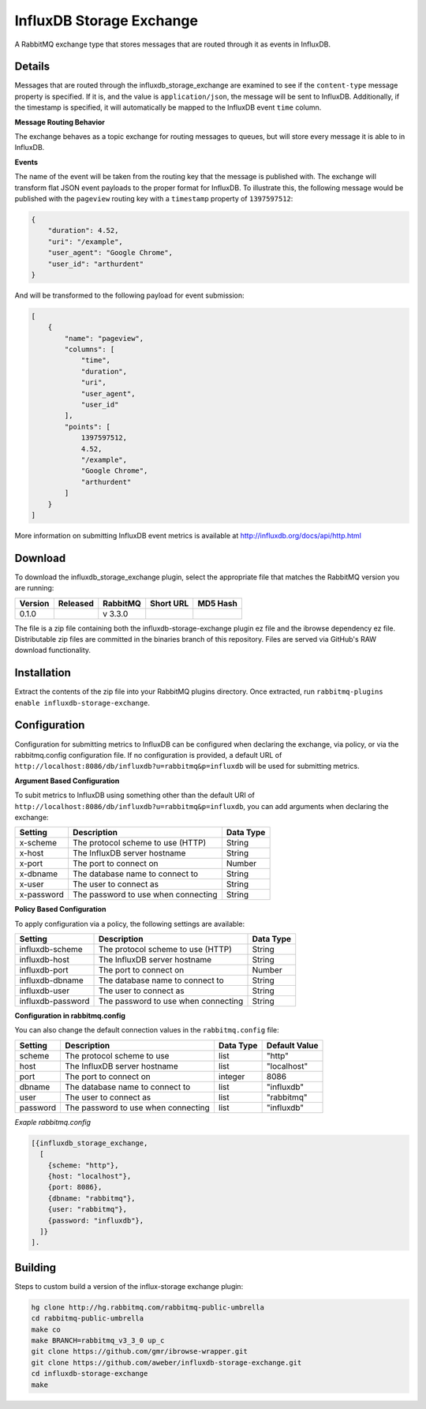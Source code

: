 InfluxDB Storage Exchange
=========================
A RabbitMQ exchange type that stores messages that are routed through it as
events in InfluxDB.

Details
-------
Messages that are routed through the influxdb_storage_exchange are examined to
see if the ``content-type`` message property is specified. If it is, and the value
is ``application/json``, the message will be sent to InfluxDB. Additionally, if
the timestamp is specified, it will automatically be mapped to the InfluxDB
event ``time`` column.

**Message Routing Behavior**

The exchange behaves as a topic exchange for routing  messages to queues, but
will  store every message it is able to in InfluxDB.

**Events**

The name of the event will be taken from the routing key that the message is
published with. The exchange will transform flat JSON event payloads to the
proper format for InfluxDB. To illustrate this, the following message would be
published with the ``pageview`` routing key with a ``timestamp`` property of
``1397597512``:

..  code-block:: javascript

    {
        "duration": 4.52,
        "uri": "/example",
        "user_agent": "Google Chrome",
        "user_id": "arthurdent"
    }

And will be transformed to the following payload for event submission:

..  code-block:: javascript

    [
        {
            "name": "pageview",
            "columns": [
                "time",
                "duration",
                "uri",
                "user_agent",
                "user_id"
            ],
            "points": [
                1397597512,
                4.52,
                "/example",
                "Google Chrome",
                "arthurdent"
            ]
        }
    ]

More information on submitting InfluxDB event metrics is available at
http://influxdb.org/docs/api/http.html

Download
--------
To download the influxdb_storage_exchange plugin, select the appropriate file
that matches the RabbitMQ version you are running:

+---------+------------+----------+-----------------------+----------------------------------+
| Version |  Released  | RabbitMQ | Short URL             | MD5 Hash                         |
+=========+============+==========+=======================+==================================+
|  0.1.0  |            | v 3.3.0  |                       |                                  |
+---------+------------+----------+-----------------------+----------------------------------+

The file is a zip file containing both the influxdb-storage-exchange plugin ez file
and the ibrowse dependency ez file. Distributable zip files are committed in the
binaries branch of this repository. Files are served via GitHub's RAW download
functionality.

Installation
------------
Extract the contents of the zip file into your RabbitMQ plugins directory. Once
extracted, run ``rabbitmq-plugins enable influxdb-storage-exchange``.

Configuration
-------------
Configuration for submitting metrics to InfluxDB can be configured when
declaring the exchange, via policy, or via the rabbitmq.config configuration
file. If no configuration is provided, a default URL of
``http://localhost:8086/db/influxdb?u=rabbitmq&p=influxdb`` will be used for
submitting metrics.

**Argument Based Configuration**

To subit metrics to InfluxDB using something other than the default URI of
``http://localhost:8086/db/influxdb?u=rabbitmq&p=influxdb``, you can
add arguments when declaring the exchange:

+--------------+--------------------------------------+-----------+
| Setting      | Description                          | Data Type |
+==============+======================================+===========+
| x-scheme     | The protocol scheme to use (HTTP)    | String    |
+--------------+--------------------------------------+-----------+
| x-host       | The InfluxDB server hostname         | String    |
+--------------+--------------------------------------+-----------+
| x-port       | The port to connect on               | Number    |
+--------------+--------------------------------------+-----------+
| x-dbname     | The database name to connect to      | String    |
+--------------+--------------------------------------+-----------+
| x-user       | The user to connect as               | String    |
+--------------+--------------------------------------+-----------+
| x-password   | The password to use when connecting  | String    |
+--------------+--------------------------------------+-----------+

**Policy Based Configuration**

To apply configuration via a policy, the following settings are available:

+-------------------------+--------------------------------------+-----------+
| Setting                 | Description                          | Data Type |
+=========================+======================================+===========+
| influxdb-scheme         | The protocol scheme to use (HTTP)    | String    |
+-------------------------+--------------------------------------+-----------+
| influxdb-host           | The InfluxDB server hostname         | String    |
+-------------------------+--------------------------------------+-----------+
| influxdb-port           | The port to connect on               | Number    |
+-------------------------+--------------------------------------+-----------+
| influxdb-dbname         | The database name to connect to      | String    |
+-------------------------+--------------------------------------+-----------+
| influxdb-user           | The user to connect as               | String    |
+-------------------------+--------------------------------------+-----------+
| influxdb-password       | The password to use when connecting  | String    |
+-------------------------+--------------------------------------+-----------+


**Configuration in rabbitmq.config**

You can also change the default connection values in the ``rabbitmq.config`` file:

+--------------+--------------------------------------+-----------+---------------+
| Setting      | Description                          | Data Type | Default Value |
+==============+======================================+===========+===============+
| scheme       | The protocol scheme to use           | list      | "http"        |
+--------------+--------------------------------------+-----------+---------------+
| host         | The InfluxDB server hostname         | list      | "localhost"   |
+--------------+--------------------------------------+-----------+---------------+
| port         | The port to connect on               | integer   | 8086          |
+--------------+--------------------------------------+-----------+---------------+
| dbname       | The database name to connect to      | list      | "influxdb"    |
+--------------+--------------------------------------+-----------+---------------+
| user         | The user to connect as               | list      | "rabbitmq"    |
+--------------+--------------------------------------+-----------+---------------+
| password     | The password to use when connecting  | list      | "influxdb"    |
+--------------+--------------------------------------+-----------+---------------+

*Exaple rabbitmq.config*

..  code-block:: erlang

    [{influxdb_storage_exchange,
      [
        {scheme: "http"},
        {host: "localhost"},
        {port: 8086},
        {dbname: "rabbitmq"},
        {user: "rabbitmq"},
        {password: "influxdb"},
      ]}
    ].

Building
--------
Steps to custom build a version of the influx-storage exchange plugin:

.. code-block:: bash

    hg clone http://hg.rabbitmq.com/rabbitmq-public-umbrella
    cd rabbitmq-public-umbrella
    make co
    make BRANCH=rabbitmq_v3_3_0 up_c
    git clone https://github.com/gmr/ibrowse-wrapper.git
    git clone https://github.com/aweber/influxdb-storage-exchange.git
    cd influxdb-storage-exchange
    make
